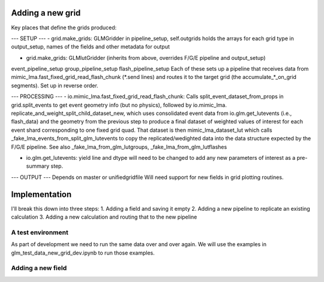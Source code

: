 Adding a new grid
=================


Key places that define the grids produced:

--- SETUP ---
- grid.make_grids: GLMGridder
in pipeline_setup, self.outgrids holds the arrays for each grid type
in output_setup, names of the fields and other metadata for output

- grid.make_grids: GLMlutGridder (inherits from above, overrides F/G/E pipeline and output_setup)
event_pipeline_setup
group_pipeline_setup
flash_pipeline_setup
Each of these sets up a pipeline that receives data from mimic_lma.fast_fixed_grid_read_flash_chunk (*.send lines) and routes it to the
target grid (the accumulate_*_on_grid segments). Set up in reverse order.


--- PROCESSING ---
- io.mimic_lma.fast_fixed_grid_read_flash_chunk:
Calls split_event_dataset_from_props in grid.split_events to get event geometry info (but no physics), followed by io.mimic_lma. replicate_and_weight_split_child_dataset_new, which uses consolidated event data from io.glm.get_lutevents (i.e., flash_data) and the geometry from the previous step to produce a final dataset of weighted values of interest for each event shard corresponding to one fixed grid quad. That dataset is then mimic_lma_dataset_lut which calls _fake_lma_events_from_split_glm_lutevents to copy the replicated/wedighted data into the data structure expected by the F/G/E pipeline. See also _fake_lma_from_glm_lutgroups, _fake_lma_from_glm_lutflashes


- io.glm.get_lutevents: yield line and dtype will need to be changed to add any new parameters of interest as a pre-summary step.


--- OUTPUT ---
Depends on master or unifiedgridfile
Will need support for new fields in grid plotting routines.


Implementation
==============

I'll break this down into three steps:
1. Adding a field and saving it empty
2. Adding a new pipeline to replicate an existing calculation
3. Adding a new calculation and routing that to the new pipeline

A test environment
------------------
As part of development we need to run the same data over and over again. We will use the examples in glm_test_data_new_grid_dev.ipynb to run those examples.


Adding a new field
------------------
